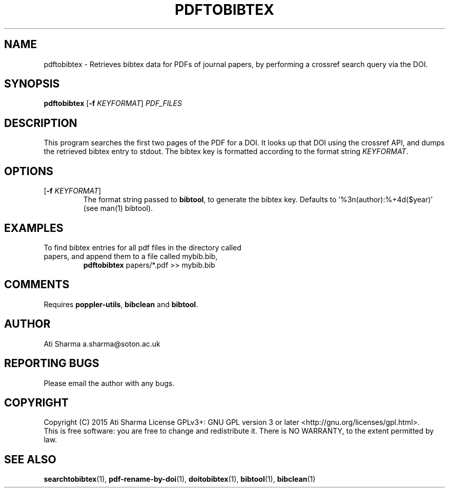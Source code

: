 .ig
Copyright (C) 2015 Ati Sharma

Permission is granted to make and distribute verbatim copies of
this manual provided the copyright notice and this permission notice
are preserved on all copies.

Permission is granted to copy and distribute modified versions of this
manual under the conditions for verbatim copying, provided that the
entire resulting derived work is distributed under the terms of a
permission notice identical to this one.

Permission is granted to copy and distribute translations of this
manual into another language, under the above conditions for modified
versions, except that this permission notice may be included in
translations approved by the Free Software Foundation instead of in
the original English.
..
.
.TH PDFTOBIBTEX 1 "April 21, 2015" "version 0.2" "USER COMMANDS"
.SH NAME
pdftobibtex \- Retrieves bibtex data for PDFs of journal papers, by performing a crossref search query via the DOI.
.SH SYNOPSIS
.B pdftobibtex
[\fB-f\fR \fIKEYFORMAT\fR] \fIPDF_FILES\fR
.SH DESCRIPTION
This program searches the first two pages of the PDF for a DOI. It looks up that DOI using the crossref API, and dumps the retrieved bibtex entry to stdout. The bibtex key is formatted according to the format string \fIKEYFORMAT\fR.
\" To understand the implementation, see for example http://labs.crossref.org/resolving-citations-we-dont-need-no-stinkin-parser/
.SH OPTIONS
.TP
[\fB-f\fR \fIKEYFORMAT\fR]
The format string passed to \fBbibtool\fR, to generate the bibtex key. Defaults to '%3n(author):%+4d($year)' (see man(1) bibtool).
.SH EXAMPLES
.TP
To find bibtex entries for all pdf files in the directory called papers, and append them to a file called mybib.bib,
.B pdftobibtex
papers/*.pdf >> mybib.bib
.PP
.SH COMMENTS
Requires \fBpoppler-utils\fR, \fBbibclean\fR and \fBbibtool\fR.
.SH AUTHOR
Ati Sharma
a.sharma@soton.ac.uk
.SH "REPORTING BUGS"
Please email the author with any bugs.
.SH COPYRIGHT
Copyright (C) 2015 Ati Sharma
License GPLv3+: GNU GPL version 3 or later <http://gnu.org/licenses/gpl.html>.
.br
This is free software: you are free to change and redistribute it.
There is NO WARRANTY, to the extent permitted by law.
.SH "SEE ALSO"
.BR searchtobibtex (1),
.BR pdf-rename-by-doi (1),
.BR doitobibtex (1),
.BR bibtool (1),
.BR bibclean (1)
